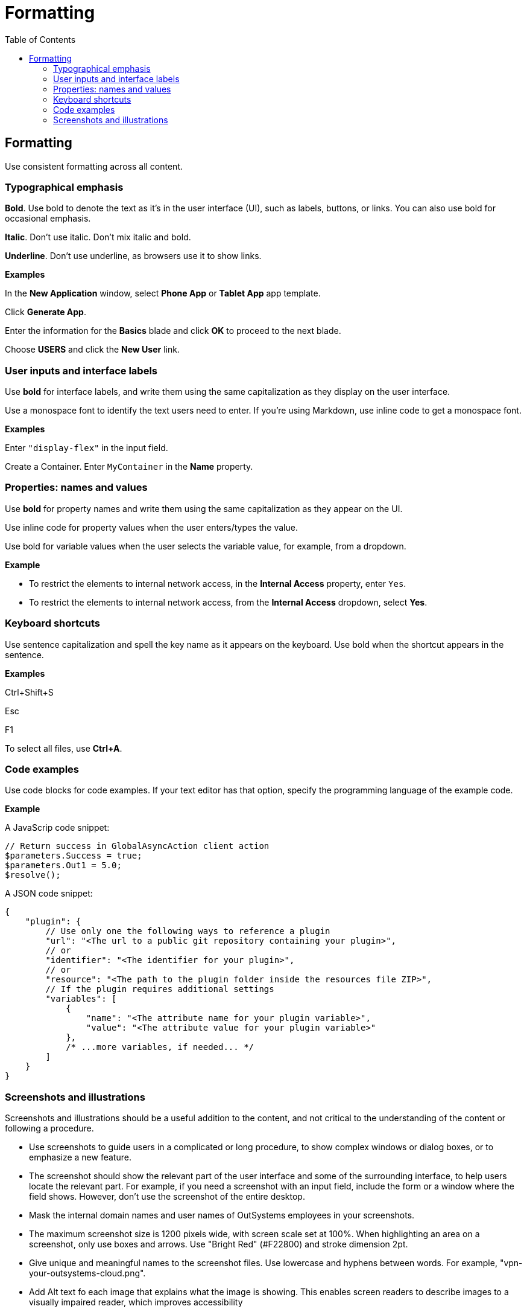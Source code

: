 Formatting
==========
:toc:

== Formatting

Use consistent formatting across all content.

=== Typographical emphasis

*Bold*. Use bold to denote the text as it's in the user interface (UI), such as labels, buttons, or links. You can also use bold for occasional emphasis.

*Italic*. Don't use italic. Don't mix italic and bold.

*Underline*. Don't use underline, as browsers use it to show links.

*Examples*

In the *New Application* window, select *Phone App* or *Tablet App* app template. 

Click *Generate App*.

Enter the information for the *Basics* blade and click *OK* to proceed to the next blade.

Choose *USERS* and click the *New User* link.

=== User inputs and interface labels

Use *bold* for interface labels, and write them using the same capitalization as they display on the user interface.

Use a monospace font to identify the text users need to enter. If you're using Markdown, use inline code to get a monospace font.

*Examples*

Enter `"display-flex"` in the input field.

Create a Container. Enter `MyContainer` in the *Name* property.

=== Properties: names and values

Use *bold* for property names and write them using the same capitalization as they appear on the UI. 

Use inline code for property values when the user enters/types the value.

Use bold for variable values when the user selects the variable value, for example, from a dropdown.

*Example*

* To restrict the elements to internal network access, in the *Internal Access* property, enter `Yes`.
* To restrict the elements to internal network access, from the *Internal Access* dropdown, select *Yes*. 

=== Keyboard shortcuts

Use sentence capitalization and spell the key name as it appears on the keyboard. Use bold when the shortcut appears in the sentence.

*Examples*

Ctrl+Shift+S

Esc

F1

To select all files, use *Ctrl+A*.

=== Code examples

Use code blocks for code examples. If your text editor has that option, specify the programming language of the example code.

*Example*

A JavaScrip code snippet:

[source, javascript]
----
// Return success in GlobalAsyncAction client action
$parameters.Success = true;
$parameters.Out1 = 5.0;
$resolve();
----

A JSON code snippet:

----
{
    "plugin": {
        // Use only one the following ways to reference a plugin
        "url": "<The url to a public git repository containing your plugin>",
        // or
        "identifier": "<The identifier for your plugin>",
        // or
        "resource": "<The path to the plugin folder inside the resources file ZIP>",
        // If the plugin requires additional settings
        "variables": [
            {
                "name": "<The attribute name for your plugin variable>",
                "value": "<The attribute value for your plugin variable>"
            },
            /* ...more variables, if needed... */
        ]
    }
}
----

=== Screenshots and illustrations

Screenshots and illustrations should be a useful addition to the content, and not critical to the understanding of the content or following a procedure.

* Use screenshots to guide users in a complicated or long procedure, to show complex windows or dialog boxes, or to emphasize a new feature.
* The screenshot should show the relevant part of the user interface and some of the surrounding interface, to help users locate the relevant part. For example, if you need a screenshot with an input field, include the form or a window where the field shows. However, don't use the screenshot of the entire desktop.
* Mask the internal domain names and user names of OutSystems employees in your screenshots.
* The maximum screenshot size is 1200 pixels wide, with screen scale set at 100%. When highlighting an area on a screenshot, only use boxes and arrows. Use "Bright Red" (#F22800) and stroke dimension 2pt.
* Give unique and meaningful names to the screenshot files. Use lowercase and hyphens between words. For example, "vpn-your-outsystems-cloud.png".
* Add Alt text fo each image that explains what the image is showing.  This enables screen readers to describe images to a visually impaired reader, which improves accessibility
* For public content, only use products that are generally available.
* It is recommended that you don't use screenshots from a third-party product as we have no control over changes.  

